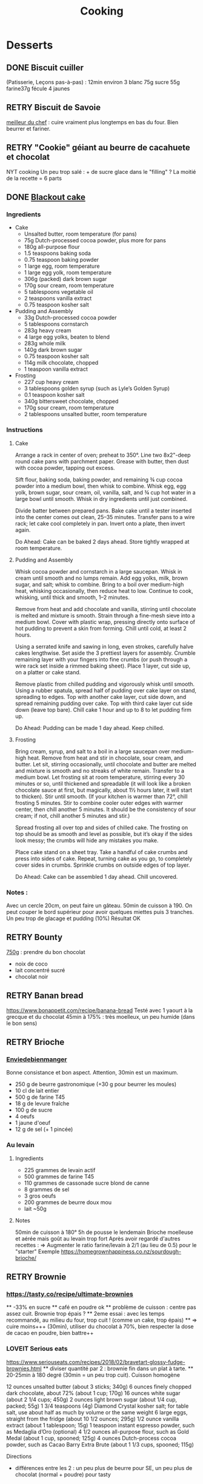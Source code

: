 #+title: Cooking
#+options: toc:2
#+TODO: TODO(t) RETRY(r) | DONE(d) AVOID(a) MEH(m) LOVEIT(l) OK(o)
#+TAGS: meat(m) red(r) white(w) legumes(l) fish(f)
#+TAGS: vegetables(v)
#+TAGS: carbs(c)

* TODO reformatter :noexport:
** desserts
** DONE plat principal
** pain
* Desserts
** DONE Biscuit cuiller

(Patisserie, Leçons pas-à-pas) : 12min environ
3 blanc
75g sucre
55g farine37g fécule
4 jaunes
** RETRY Biscuit de Savoie
[[https://www.meilleurduchef.com/cgi/mdc/l/fr/recette/biscuit-savoie.html)][meilleur du chef]] : cuire vraiment plus longtemps en bas du four. Bien beurrer et fariner.
** RETRY "Cookie" géiant au beurre de cacahuete et chocolat
NYT cooking
Un peu trop salé : + de sucre glace dans le "filling" ?
La moitié de la recette = 6 parts
** DONE [[https://www.bonappetit.com/recipe/blackout-cake][Blackout cake]]
*** Ingredients
- Cake
  - Unsalted butter, room temperature (for pans)
  - 75g Dutch-processed cocoa powder, plus more for pans
  - 180g all-purpose flour
  - 1.5 teaspoons baking soda
  - 0.75 teaspoon baking powder
  - 1 large egg, room temperature
  - 1 large egg yolk, room temperature
  - 306g (packed) dark brown sugar
  - 170g sour cream, room temperature
  - 5 tablespoons vegetable oil
  - 2 teaspoons vanilla extract
  - 0.75 teaspoon kosher salt
- Pudding and Assembly
  - 33g Dutch-processed cocoa powder
  - 5 tablespoons cornstarch
  - 283g heavy cream
  - 4 large egg yolks, beaten to blend
  - 283g whole milk
  - 140g dark brown sugar
  - 0.75 teaspoon kosher salt
  - 114g milk chocolate, chopped
  - 1 teaspoon vanilla extract
- Frosting
  - 227 cup heavy cream
  - 3 tablespoons golden syrup (such as Lyle’s Golden Syrup)
  - 0.1 teaspoon kosher salt
  - 340g bittersweet chocolate, chopped
  - 170g sour cream, room temperature
  - 2 tablespoons unsalted butter, room temperature
*** Instructions
**** Cake
    Arrange a rack in center of oven; preheat to 350°. Line two 8x2"-deep round cake pans with parchment paper. Grease with butter, then dust with cocoa powder, tapping out excess.

    Sift flour, baking soda, baking powder, and remaining ¾ cup cocoa powder into a medium bowl, then whisk to combine. Whisk egg, egg yolk, brown sugar, sour cream, oil, vanilla, salt, and ¾ cup hot water in a large bowl until smooth. Whisk in dry ingredients until just combined.

    Divide batter between prepared pans. Bake cake until a tester inserted into the center comes out clean, 25–35 minutes. Transfer pans to a wire rack; let cake cool completely in pan. Invert onto a plate, then invert again.

    Do Ahead: Cake can be baked 2 days ahead. Store tightly wrapped at room temperature.

**** Pudding and Assembly

    Whisk cocoa powder and cornstarch in a large saucepan. Whisk in cream until smooth and no lumps remain. Add egg yolks, milk, brown sugar, and salt; whisk to combine. Bring to a boil over medium-high heat, whisking occasionally, then reduce heat to low. Continue to cook, whisking, until thick and smooth, 1–2 minutes.

    Remove from heat and add chocolate and vanilla, stirring until chocolate is melted and mixture is smooth. Strain through a fine-mesh sieve into a medium bowl. Cover with plastic wrap, pressing directly onto surface of hot pudding to prevent a skin from forming. Chill until cold, at least 2 hours.

    Using a serrated knife and sawing in long, even strokes, carefully halve cakes lengthwise. Set aside the 3 prettiest layers for assembly. Crumble remaining layer with your fingers into fine crumbs (or push through a wire rack set inside a rimmed baking sheet). Place 1 layer, cut side up, on a platter or cake stand.

    Remove plastic from chilled pudding and vigorously whisk until smooth. Using a rubber spatula, spread half of pudding over cake layer on stand, spreading to edges. Top with another cake layer, cut side down, and spread remaining pudding over cake. Top with third cake layer cut side down (leave top bare). Chill cake 1 hour and up to 8 to let pudding firm up.

    Do Ahead: Pudding can be made 1 day ahead. Keep chilled.

**** Frosting

    Bring cream, syrup, and salt to a boil in a large saucepan over medium-high heat. Remove from heat and stir in chocolate, sour cream, and butter. Let sit, stirring occasionally, until chocolate and butter are melted and mixture is smooth and no streaks of white remain. Transfer to a medium bowl. Let frosting sit at room temperature, stirring every 30 minutes or so, until thickened and spreadable (it will look like a broken chocolate sauce at first, but magically, about 1½ hours later, it will start to thicken). Stir until smooth. (If your kitchen is warmer than 72°, chill frosting 5 minutes. Stir to combine cooler outer edges with warmer center, then chill another 5 minutes. It should be the consistency of sour cream; if not, chill another 5 minutes and stir.)

    Spread frosting all over top and sides of chilled cake. The frosting on top should be as smooth and level as possible, but it’s okay if the sides look messy; the crumbs will hide any mistakes you make.

    Place cake stand on a sheet tray. Take a handful of cake crumbs and press into sides of cake. Repeat, turning cake as you go, to completely cover sides in crumbs. Sprinkle crumbs on outside edges of top layer.

    Do Ahead: Cake can be assembled 1 day ahead. Chill uncovered.

*** Notes :
Avec un cercle 20cm, on peut faire un gâteau. 50min de cuisson à 190.
On peut couper le bord supérieur pour avoir quelques miettes puis 3 tranches.
Un peu trop de glacage et pudding (10%)
Résultat OK
** RETRY Bounty
[[http://www.750g.com/bounty-maison-r97803.htm)][750g]] : prendre du bon chocolat
  + noix de coco
  + lait concentré sucré
  + chocolat noir
** RETRY Banan bread
https://www.bonappetit.com/recipe/banana-bread
Testé avec 1 yaourt à la grecque et du chocolat
45min à 175% : très moelleux, un peu humide (dans le bon sens)
** RETRY Brioche
*** [[http://www.enviedebienmanger.fr/fiche-recette/recette-brioche-pur-beurre)][Enviedebienmanger]]
Bonne consistance et bon aspect. Attention, 30min est un maximum.
  + 250 g de beurre gastronomique (+30 g pour beurrer les moules)
  + 10 cl de lait entier
  + 500 g de farine T45
  + 18 g de levure fraîche
  + 100 g de sucre
  + 4 oeufs
  + 1 jaune d'oeuf
  + 12 g de sel (+ 1 pincée)
***  Au levain
:PROPERTIES:
:source-url: https://www.yumelise.fr/brioche-levain/
:servings: 2 brioches
:END:
**** Ingredients
- 225 grammes de levain actif
- 500 grammes de farine T45
- 110 grammes de cassonade sucre blond de canne
- 8 grammes de sel
- 3 gros oeufs
- 200 grammes de beurre doux mou
- lait ~50g
**** Notes
50min de cuisson à 180°
5h de pousse le lendemain
Brioche moelleuse et aérée mais goût au levain trop fort
Après avoir regardé d'autres recettes :
=> Augmenter le ratio farine/levain à 2/1 (au lieu de 0.5) pour le "starter"
Exemple
https://homegrownhappiness.co.nz/sourdough-brioche/
** RETRY Brownie
***  https://tasty.co/recipe/ultimate-brownies
    ** -33% en sucre
    ** café en poudre ok
    ** problème de cuisson : centre pas assez cuit. Brownie trop épais ?
    ** 2eme essai : avec les temps recommandé, au milieu du four, trop cuit ! (comme un cake, trop épais)
    ** => cuire moins+++ (30min), utiliser du chocolat à 70%, bien respecter la dose de cacao en poudre, bien battre++
*** LOVEIT Serious eats
https://www.seriouseats.com/recipes/2018/02/bravetart-glossy-fudge-brownies.html
    ** diviser quantité par 2 : brownie fin dans un plat à tarte.
    ** 20-25min à 180 degré (30min = un peu trop cuit). Cuisson homogène

    12 ounces unsalted butter (about 3 sticks; 340g)
    6 ounces finely chopped dark chocolate, about 72% (about 1 cup; 170g)
    16 ounces white sugar (about 2 1/4 cups; 450g)
    2 ounces light brown sugar (about 1/4 cup, packed; 55g)
    1 3/4 teaspoons (4g) Diamond Crystal kosher salt; for table salt, use about half as much by volume or the same weight
    6 large eggs, straight from the fridge (about 10 1/2 ounces; 295g)
    1/2 ounce vanilla extract (about 1 tablespoon; 15g)
    1 teaspoon instant espresso powder, such as Medaglia d’Oro (optional)
    4 1/2 ounces all-purpose flour, such as Gold Medal (about 1 cup, spooned; 125g)
    4 ounces Dutch-process cocoa powder, such as Cacao Barry Extra Brute (about 1 1/3 cups, spooned; 115g)

Directions


  + différences entre les 2 : un peu plus de beurre pour SE, un peu plus de chocolat (normal + poudre) pour tasty

** RETRY Carrot cake
https://www.seriouseats.com/recipes/2017/10/carrot-cake-recipe.html
  + un peu trop trop humide
  + glacage non fait (version rapide = beurre + cream cheese + sucre glace)

** RETRY Cheesecake japonais
:PROPERTIES:
:source-url: https://cooking.nytimes.com/recipes/1020666-japanese-cheesecake?action=click&module=Global%20Search%20Recipe%20Card&pgType=search&rank=52
:servings:
:prep-time:
:cook-time:
:ready-in: 1 1/2 hours, plus cooling and chilling
:END:
*** Ingredients

- 3 tablespoons/45 grams unsalted butter, at room temperature, plus more for greasing
- 5 large eggs, at room temperature
- 1 cup/225 grams cream cheese
- ½ cup/120 grams crème fraîche
- 1 teaspoon grated lemon zest
- 1 teaspoon vanilla extract
- ¼ teaspoon kosher salt
- ½ cup/100 grams plus 1 tablespoon superfine sugar
- ½ cup/65 grams cake flour
- 1 tablespoon confectioners’ sugar, for garnish
*** Directions

1. Place rack in the center of the oven and heat to 400 degrees. Line bottom of an 8-by-3-inch round cake pan with parchment paper and butter only the bottom of the pan (so the cheesecake can rise). You can also use a springform pan; just wrap the bottom and sides with a double layer of foil, so the seams are covered.
2. Separate eggs. Place whites in the bowl of an electric mixer fitted with the whisk attachment; place yolks in a small bowl.
3. Place cream cheese in a large metal bowl or double boiler insert and place over a pot filled with 1 inch of simmering water. Stir until cream cheese is melted and smooth. Whisk in crème fraîche and 3 tablespoons butter until well combined and smooth. Remove from heat and whisk in lemon zest, vanilla and salt. Whisk in egg yolks and 3 tablespoons/40 grams superfine sugar. Sprinkle cake flour evenly over the top, then whisk it in.
4. Beat the egg whites on medium speed until you start to see the wires of the whisk leave a trail in the whites. Slowly add the remaining 6 tablespoons superfine sugar, a tablespoon at a time while beating. Continue to beat until whites are fluffy and hold a soft peak when beaters are lifted. Gently fold about one-quarter of the whites into the yolk mixture to lighten it. Then gently fold in remaining whites, taking care not to deflate batter. Pour into prepared pan.
5. Place cake pan in a roasting pan or other pan that is at least as deep as the cake pan; transfer to the oven. Fill the larger pan with enough hot tap water to come one-quarter of the way up the sides of the cake pan. (The cake is really light, so if you pour in too much water it may float.)
6. Bake until top of the cake is golden and doesn’t give when you press it gently in the middle, 35 to 40 minutes.
7. Turn off oven and crack the oven door so that it cools off. Leave cheesecake in the cooling-off oven for 2 hours so it cools slowly, which keeps the top from cracking.
8. Lift cheesecake pan out of water and place on a wire rack. Let cool for another 2 hours. Cheesecake will deflate slightly.
9. Run a knife around the edges of the cheesecake to loosen it from sides of pan. Remove sides of springform pan. If you used a regular cake pan, invert the cake onto a plate, lift off pan, peel off parchment, then invert it right side up on a serving plate.
10. Chill cake for at least 2 hours before serving. Cake can be stored, well wrapped, for up to 4 days in the refrigerator. Sift confectioners’ sugar over top of cake just before serving.

*** Notes
- Temps de cuisson : 25-30min à 200° = sommet doré et gâteau plutôt ferme. Au goût semble OK
- Diminué les temps de repos : 1h30 au four, 1h dehors et mangé directement
- Levée pendant la cuisson (30%) mais retombé par la suite au niveau initial (voire moins sur un côté !)
- Un peu d'eau a l'air d'être rentrée sous des coins du gâteau
Conclusion
  - Globablement bon mais attention à l'étanchéité ! => mieux mettre de papier alu
  - pas de beurre sur les côté du moule a priori (possibilité de mettre du papier sulfurisé : cf https://www.youtube.com/watch?v=adXmM-eqwz8)
  - bien mélanger la pâte (cf les 2vidéos)
  - idéalement, on veux un dôme et que le gâteau ne dégonfle pas en dessous de la taille initiale. La recette du NYT mentionne qu'un dégonflement est inévitable
  - Essayer d'autre méthode de cuisson pour avoir un gâteau qui "tient" mieux ? (plus longtemps et moins fort)
** RETRY Cheesecake
*** RETRY Deluxe
**** RETRY Ingredients


    1 cup flour (120 grams)
    ¼ teaspoon sugar
    1 teaspoon grated lemon zest
    ½ cup (1 stick) butter (113 grams), chilled and cubed
    1 egg yolk, lightly beaten
    ¼ teaspoon vanilla

For the filling

    5 8-ounce packages room temperature cream cheese
    ¼ teaspoon vanilla
    1 teaspoon grated lemon zest
    1 ¾ cups granulated sugar (347 grams)
    3 tablespoons all-purpose flour
    ¼ teaspoon salt
    5 eggs
    2 egg yolks
    ¼ cup heavy cream

**** Notes
Oubli de la crème, 1 oeufs en moins
cuisson : 10min à 250 puis 1h10 environ à 100°
Au total : peu sucré, très dense (malgré conseil de https://www.seriouseats.com/recipes/2019/07/epic-new-york-cheesecake-from-bravetart.html)
mais ce doit être l'objectif
Calorique+++

** RETRY Chocolate lavae cake
*** MEH Uncooked
https://cooking.nytimes.com/recipes/1019957-chocolate-lava-cake-for-two
13min au four : très coulant à l'intérieur mais un petit goûte de pâte non
cuite.
=> recette de John Favreau avec une ganache congelée à l'intérieur avant de cuire
*** LOVEIT Frozen ganache
https://www.bonappetit.com/recipe/bas-best-molten-chocolate-cake
Meilleur que la version uncooked. 2/3 des quantités = sert environ 2 gros ramequins
** RETRY Cinnamon rolls
[[https://www.bingingwithbabish.com/recipes/cinnamonrolls?rq=cinnamon][de Babish]]
  + Le glacage est trop lourd (et seulement testé avec fromage frais + sucre) en soi !
  + Soit réessayer la recette de babish (en petite quantités), soit simplement nature.
** RETRY Clafoutis aux pommes
[[http://www.ptitecuisinedepauline.com/article-clafoutis-aux-pommes-122364862.html)][ptitecuisinedepauline]]
  + Avec un peu plus de farine, on a un clafoutis bien compact.

** RETRY Cookies
*** RETRY https://www.seriouseats.com/recipes/2013/12/the-food-lab-best-chocolate-chip-cookie-recipe.html
30 cookies
11min à 180°
Bonne recette
** RETRY Cornbread (salé)
[[https://www.seriouseats.com/recipes/2015/11/southern-unsweetened-cornbread-recipe.html][Seriouseats]]
  Bien moelleux mais très mietteux. Probablement pas assez mélangé
** RETRY Crepes
*** Marmiton
https://www.marmiton.org/recettes/recette_pate-a-crepes-simple_27121.aspx
2.5 oeufs
250 g de farine
500g l de lait demi-écrémé
1.5 cuillères à soupe d'huile
1 cuillère à café de rhum
=> décent
*** LOVEIT Raymond Oliver
**** Ingredients
***** Recette initiale :  [[https://www.youtube.com/watch?v=FUO2zmDnSe8][source]]
- 200g farine
- 4 oeufs (suffisament pour absorper la farine)
- 250mL de lait
- 50g beurre
- bière en quantité suffisante pour "napper" (400mL ??)
- 1 CS huile
- 4 CS de sucre
- 2 pincées de sel
- rhum (2/3) + anis (1/3) pour un total de 125mL
  soit 80mL de rhumé et 40mL d'anis
***** Ma version
11 crepes moyennement fines :
- 1 pincées de sel
- 10cl lait
- 3 oeufs
- 3 CS sucre
- vanille
- 30g beurre
- 130g farine
- bière 15cl : attention on peut monter à 250mL max mais elles sont immangeables à 300mL...
- rhum 50g
Utiliser une spatule pour les retourner. Bien les cuire pour faire évaporer l'alcool
**** Instructions
- Faire bouiller le lait avec sel + sucre + vanillet
- Ajouter le beurre pour le faire fondre hors feu
- Mélanger farine + oeufs (rajouter oeufs si besoin)
- Ajouter mélange lait-beurre et mélanger
- Ajouter les liqueurs
- Ajouter bière jusqu'à "napper" la louche (texture très liquide, presque de l'eau)
- Ne pas beurre la poêle et ne pas faire sauter les crèpes (retourner à la main)

*** MEH Au levain (Epicurious) :sourdough:
https://www.epicurious.com/recipes/food/views/sourdough-crepes
- 6 Tbsp. (100 g) sourdough starter
- 2 cups (250 g) all-purpose flour, divided
- 2 large eggs
- ¾ cup plus 1 Tbsp. (or more) milk
- 3 Tbsp. granulated sugar
- ½ tsp. baking soda
- ½ tsp. kosher salt
- 3 Tbsp. unsalted butter, melted, plus more room temperature
- Grapeseed or vegetable oil (for pan)
- Jam, crème fraîche, demerara sugar, and/or lox, (for serving; optional)
**** Notes
- On ne sent pas le goût du levain
- Crêpes classiques, sans plus
- Pâte trop épaisse
** RETRY Croissants
(PPAP). Pas encore ça... Remarques après plusieurs essais :
  + 45min à 190° = trop !!  pas assez cuits++ à l'intérieur mais un peu trop à
    l'extérieur. 180° était trop, essayer 160° ? Changer la position dans le
    four ?
  + Bien laisser pousser avant d'enfourner (45min n'est pas assez !)
  + Beurre qui s'échappe = pâte trop malmenée ?
  + essayer cette recette : https://www.weekendbakery.com/posts/classic-french-croissant-recipe/
** RETRY Forêt noire
Recette de PPAP avec des framboises surgelées à la place des cerises
*** Notes
Résultat final bon. Mais
- ne pas pocher les framboises, elles sont trop fragiles
- avec disque de diamètre 20cm, seulement 2 niveaux de génoise
- crème chantilly vanille tout juste pour la déco
- le chocolat fondu "serre" effectivement la chantilly (montée à 80% environ). Fondu au micro-ondes
- Le lendemaine, encore ok
- test de congélation
** RETRY Framboisier :
*** Recette de PPAP :
- Bon mais pas assez de crème => 500g de crème liquide = tout juste assez de crème
- Problème principal = comment intégrer la gélatine ?
  => ne pas mettre la crème au frigo, attendre qu'elle refroidisse un peu et intégrer directement à la chantilly.
  Celle-ci va "dégonfler" un peu, mais après un passage au frigo, elle sera ferme
- Framboise surgelées : trop humide, il vaut mieux utiliser des fraîches pour la présentation
** RETRY Galette des rois
*** DONE [[https://www.youtube.com/watch?v=ETkk7QXbtlw][de Conticini]]
**** Ingrédients (pour 1 galette 8 personnes peu gourmandes) :
***** Pâte feuilletée inversée (PPAP)
Beurre manié =
+ 200g beurre froid
+ 80g farine
Détrempe =
+ 185g farine5g sel
+ 65g beurre fondu
+ 70g eau

***** Crème pâtissière PPAP:
+ vanille (inutile ?)
+ rhum (pendant la cuisson)
+ 12cl lait
+ 1 jaune
+ 30g sucre
+ 50g beurre
+ 12g farine

***** Crème d'amandes
• 55 gr de beurre
• 95 gr de poudre d’amandes
• 65 gr de sucre glace
• 60 gr d’œufs
• 14 gr de rhum brun
• 150 gr de crème pâtissière

Quantité OK pour une galette (6-8 personnes)
**** Recette
+ Après le montage, retourner, dorer à l'oeuf et laisser au frigo 1h minimum.
+ Re-dorer, faire le motif et laisser au frais
+ Cuisson : 1h-1h15 à 170% + 10min à 250° avec du sucre glace
**** Notes
+ bonne recette
+ Feuilletage monte bien
+ Pâte feuilletée inversée ? J'aime bien mais plus gras
+ Attention à mettre suffisament d'eau dans la pâte feuilletée : trop dure
  sinon (et se déchire)
+ Bien souder pour éviter que la frangipane ne sorte...
** RETRY Gâteau au chocolat
  [[https://tasty.co/recipe/the-ultimate-chocolate-cake][recette de Tasty]]
*** Notes
    attention, bien cuire le gâteau et *bien* attendre qu'il soit froid
   (sinon tombe en morceaux) !!
   Pas de bière mais la moitié en eau chaude. Bien dilueer le café en poudre avant.
   Pour le glacage, quantité de sucre divisée par 2, ok. Pas assez de glacage ?
** RETRY Gaufres
Pour le gaufrier : faire cuire 5 bonnes minutes !
- pas de souci de cuisson avec [[https://www.hervecuisine.com/recette/gaufres-croustillantes-ultra-legeresH/][Hervé cuisine]]
Temps de repos qui fait la différence ? (Souvent pas assez cuite dans les essais précédents
- NYT cooking : pâte un peu épaisse, pas très légère. Mettre des blancs en neige plutôt ?
https://cooking.nytimes.com/recipes/1017409-waffles
** RETRY Glace
*** RETRY [[https://basicswithbabish.co/basicsepisodes/icecream][Recette de Babish]]
Avec +50% des quantités dans notre congélateur : pas de solidification en 30min...
Plutôt compter 1 à 2h !
Inutile de mélanger si c'est liquide...
Pour un premier essai, correct mais ne vaut pas le coup de s'embêter autant ?
** RETRY Guimauve
[[http://www.jujube-en-cuisine.fr/marshmallow-ou-guimauve-maison/)][jujube-en-cuisine]]: trop sucré mais bonne texture
** TODO Ile flottante
https://cooking.nytimes.com/recipes/1017447-ile-flottante-with-fresh-cherries
Problèmes :
- sauce trop liquide après qq minutes de cuisson et malgré 2h au frais après.
  Goût un peu curieux avec la cardamone (diminuer dose ?)
- meringue aplatie après la cuisson à la vapeur => au four la prochaine fois

** TODO Lebkuchen
1er essai avec une recette de 750g il y a quelques années
2eme essai avec cette recette :
https://www.bbcgoodfood.com/recipes/1941/lebkuchen
mais plusieurs modifications :
Ajout : 1 oeufs, 25g sucre roux, orange confite, noisettes concassées
Globalement : plus de farine que mentionné
Glacage = 200g chocolat + huile de coco mais pas assez pour tous les gâteaux.
Important : couper cuisson quand les bords commencent à brûnir (10min à 180% max)
=> résultat : pas mal

3eme essai "free style"
200g farine blanche
50 farine complète
250g miel de chataîgnier
100g beurre
90g poudre d'amandes
levure
+ cannelle, girofle, sirop d'érable, farine de sarrasin
Glacage : 200g chocolat + beurre + lait (un peu "granuleux" visuellement)

9mm d'épaisseur : limite trop cuit à 15min à 170° !
Miel de chataîgner trop fort, un peu atténué avec une glacage chocolat.

** RETRY Macarons
Pour 30 macarons
Coque =
- 125g poudre d'amandes
- 125g sucre glace
- 1.5 blanc
Meringue
- 125g sucre semoule
- 35g eau
- 1.5 blanc
Temps de cuisson ~18min à 155° (après préchauffage à 175°)
Ganache
- 80g lait
- 20g crème
- 150g chocolat 64%
- 30g beurre

*** Notes
- Le plus important = Macaronage => mélanger jusqu'à pouvoir faire des "8"
- Recette de LPAP = valeur sûre. Faisable avec 2 plaques mais celle du bas
  (plaque pâtisserie) est moins jolie (parfois correct...), en mode chaleur tournante
- Pour la meringue italienne, on peut verser doucement 30s puis tout d'un coup
  en mélangeant à fond (cf recette de Raymon Oliver pour sa mousse de fruits)
-  Recette de Felden avec du cacao en poudre : pâte d'amande trop épaisse mais
  résultant décevant malgré tout (plus un cookie) => des doutes à réessayer...
- Essayer avec meringue française
- Pas de sucre roux !
** RETRY Madeleine
*** DONE Recette de Felder: au chocolat
Sans cacao : attention à la cuisson : pour des 2/3 de cuillère à soupe, trop cuites en 7min à 215°...
Bien remplir les moules (1 grosse cuillère à soupe) et 10-12min de cuisson à 210
Un peu sèche/farineuse => Comparer à LPAP
*** TODO LPAP
Refaire, mais recette de référence normalement
** RETRY Mille-feuille [[https://www.facebook.com/PhConticini/photos/a.108115932681384.17237.101025623390415/713491585477146/?type=3) : bien mettre un poids sur la pâte feuilletée pendant la cuisson. Trop de gélatine (crème un peu trop gélatineuse][
de Conticini]]
** RETRY Millionaire short-bread / Twix familial
*** DONE NYT cooking
:PROPERTIES:
:source-url: https://cooking.nytimes.com/recipes/1019333-millionaires-shortbread
:servings:
:prep-time:
:cook-time:
:ready-in: 1 3/4 hours
:END:
*** Notes
- un thermomètre est indispensable pour éviter un caramel trop dur : 113-114° pour le caramel (qui sera très blond). Ne pas tester à la main car durcira au frais
- bien compresser le shortbread après cuisson pour un découpage plus facile
- J'ai utilisé 250g de chocolat, un peu juste sinon
  - Au final : le sel est important mais on peut probablement améliorer le caramel. Peut-être rajouter de la crème comme dans : https://www.americastestkitchen.com/recipes/9253-millionaires-shortbread?sqn=xUk/fUHLoH1k5PWMNL2cl3BWPhZBg7lCisvU6ONibV8%3D%0A ?
*** Ingredients
*** Directions



** RETRY Moka
Felder plutôt que PPAP :
   + le biscuit est plus simple chez Felder et plus aéré
   + doubler la dose de crème... => au final, un gâteau avec une légère couche de crème donc pas trop lourd
   + beaucoup trop de sirop dans la recette, diviser au moins par 3
   + le plus difficile (dans les 2 recettes ) : bien gérer le beurre
      * le prendre bien pommade
      * quand on le mélange aux oeufs encore chaud, refroidir les oeufs avant ... et y aller par petite quantités avec le beurre (NB: possible de recongeler si c'est trop liquide mais éviter...)

** RETRY Mousse au chocolat (Philippe Conticini)
*** Ingrédients
   + 37 g de sucre roux
   + 250 g de blancs d’oeuf
   + 70 g de lait demi-écrémé
   + 150 g de crème liquide
   + 180 g de chocolat noir (68%)
   + 60 g de chocolat au lait
*** Notes
Éviter une ganache trop liquide. Ne pas lésiner sur les blancs. Pour 5 parts :
** RETRY Mousse au chocolat (Heston Blumenathal)
*** Notes
Échec avec 200g chocolat et ~250g d'eau
Réessayer avec moins d'eau
Attention : se liquéfie si on mixe trop...
Faisable à la main : https://www.youtube.com/watch?v=F6oMIo3GTQ8

** MEH Mousse au chocolat vegan (Tasty)
:PROPERTIES:
:source-url: https://tasty.co/recipe/vegan-chocolate-mousse
:servings: 3 servings
:prep-time: Unknown
:cook-time: Unknown
:ready-in: Unknown
:END:
*** Ingredients

- 1 can chickpea water, aquafaba
- ½ cup dark chocolate, vegan
- 2 tablespoons sugar
- 1 teaspoon vanilla extract
*** Directions

1. In a medium-sized bowl, beat aquafaba until stiff peaks form.
2. Gently fold in melted chocolate, sugar, and vanilla, being careful not to overmix.
3. Distribute mousse into 3 cups and chill for at least 3 hours, ideally overnight.
4. Garnish with fresh strawberries or fruit of choice.
5. Enjoy!
*** Notes
Pendant la préparation : goût encore fort, légere nausée.
3h plus tard : ok
Monte en neige comme des blancs normaux.
Pour améliorer le goût :
- Tester avec du jus maison ?
- Meringue italienne ?
- Plus de vanille ?
** RETRY Mousse de fruit
Recette meilleur du chef
** RETRY Napolitain
*** Ingrédients
Pour un gâteau de 16cm x 6.5cm x 8cm (longueur x largeur x hauteur)
- Beurre 200g
- Farine
- Levure 1 sachet
- 4 oeufs
- 200g de sucre environ
Ganache (diminuer les doses car il reste 1/4)
- 150g chocolat
- 100g crème 30%
*** Instructions
- Bien mélanger jaunes d'oeuf avec le sucre puis ajouter le beurre fondu
- Ajouter la farine et levure en poudre
- Séparer 2/3 et 1/3. Vanille dans le premier et poudre de cacao dans le second
- Meringue française avec 50g de sucre puis mélanger au reste
- 15min de cuisson à 180%
- Montage


** RETRY Pain au lait
[[https://www.youtube.com/watch?v=wAKaJRl3Ieg)][750g]] : bon mais levée sur la nuit semble préférable
** RETRY Pancake
*** America test kitchen recipe. Pas mal et pas prise de tête
*** Levain :sourdough:
https://www.kingarthurflour.com/recipes/classic-sourdough-waffles-or-pancakes-recipe
Avec "restes" de levain. Pancake moelleux mais bien cuire l'intérieur (mettre à feu doux++)...
Quantité pour 12 pancakes

** RETRY Paris-Brest
*** PPAP
crème au beurre toujours un peu trop liquide. Vient du
  praliné "maison" (loupé par ailleurs) ?
*** Felden
2.5 Paris-Brest "moyens" (1 personne) avec
- moitié de pâte à choux
- pralin industriel (pas de praliné)
- 2x trop de crème avec les quantités suivantes :
  - 200g de crème patissière
  - 300g de crème au beurre mais toute la meringue (prévue pour 1kg)  !
=> bon résultat, crème assez aérée. Important : la mettre au frais avant le montage pour la solidifier
** RETRY Pâte à chou
(Patisserie, Leçons pas-à-pas) : 45-50min de cuisson
** RETRY Peanut Butter Pie
:PROPERTIES:
:source-url: https://cooking.nytimes.com/recipes/1018635-peanut-butter-pie
:servings: 8 to 10
:prep-time:
:cook-time:
:ready-in: 50 minutes, plus chilling
:END:
*** Ingredients
- 6 tablespoons/85 grams unsalted butter, melted, plus more for the pan
- ¾ cup/150 grams granulated sugar
- ¾ cup/75 grams unsweetened cocoa powder (not Dutch-processed)
- ½ cup/60 grams all-purpose flour
- ½ teaspoon kosher salt
- 1 ¼ cups/300 milliliters heavy cream
- 1 ½ cup/405 grams smooth, sweetened peanut butter, like Jif or Skippy
- 1 8-ounce/226 grams block full-fat cream cheese, at room temperature
- ⅔ cup/133 grams light brown sugar
- 1 teaspoon pure vanilla extract
- ½ teaspoon kosher salt
- 2 ounces/57 grams semisweet chocolate, chopped (optional)
- 1 tablespoon/14 grams unsalted butter (optional)
*** Directions

1. Make the crust: Heat the oven to 350 degrees. Have a nonstick standard 9-inch
   pie plate ready, or generously butter a 9-inch standard pie plate. In a
   medium bowl, whisk together the sugar, cocoa powder, flour and salt. Add
   butter, stirring and mashing with a fork, until the crumbs are evenly
   moistened.
2. Transfer the crumbs to the prepared pan and press them evenly into the bottom
   and sides until crust is about 1/4-inch thick. Bake crust until it looks dry
   and set, 10 to 12 minutes. Transfer the pan to a rack to cool completely,
   about 30 minutes.
3. Make the filling: In a large bowl, whip the cream to stiff peaks using an
   electric mixer at medium-high speed. Set aside. In another large bowl, beat
   the peanut butter, cream cheese, brown sugar, vanilla and salt on medium
   speed until fluffy, about 2 minutes. Use a large rubber spatula to gently
   fold the whipped cream into the peanut butter mixture. Transfer the mixture
   to the prepared pan and smooth the top. Chill uncovered for at least 4 to 6
   hours, until filling is set.
4. Make the topping, if using: In a microwave-safe bowl, melt the chocolate and
   the butter together in short bursts, stirring often. Transfer the chocolate
   mixture to a small plastic bag, and cut a 1/8-inch hole in one corner.
   Drizzle the chocolate over the top to make a decorative pattern. (You may
   have some left over depending on your taste.) Serve immediately.
*** Modif
- Pas de crème fouettée donc remplacée par une meringue française avec 4 blancs
d'oeufs
=> résultat correct mais pas aussi "fluffy" que sur la photo
- Attention: la pâte à tarte ne durcira qu'à la sortie du four. 30min à 180% est
  vraiment un maximum...
** RETRY Soufflé (Bocuse)
Echec ! Souffé redescend au bout de 15min de cuisson et clairement pas assez cuit après 20min à 210°.
Après 35min, extérieur trop cuit et intérieur limite sous-cuit (mangeable mais sans plus)...
2/3 des quantité = 4 ramequins

** RETRY Tarte au chocolat
[[https://www.youtube.com/watch?v=ZISKki8AcE0)][750g]] : pas mal mais plus avec une texture de mousse au chocolat
  + 1 pâte sablée
  + 300g de chocolat pâtissier
  + 500g de crème fraîche liquide
  + lait ? (donne plus une )
  + 2 oeufs
*** NYT
:PROPERTIES:
:source-url: https://cooking.nytimes.com/recipes/9360-chocolate-caramel-tart
:servings:
:prep-time:
:cook-time:
:ready-in: 1 hour 15 minutes
:END:
**** Ingredients
**** Directions
**** Notes
- Quantités pour 1 grande tarte + 2 tartelettes
- La pâte a un peu attaché au papier cuisson
- Au goût OK mais caramel trop liquide => ressayer en allant jusqu'au point ou
  ça sent légèrement le cramé
** RETRY Tarte au citron meringuée
*** RETRY Recette PPAP avec x2 pour la crème au citron.
**** Ingrédients
Pâtes sablée : quantité normale
- 150g beurre
- 92g sucre glace
- 3g sel
- 32g poudre d'amande
- 1 oeuf (50g)
- 250g farine
Crème citron :
- 75g jus de citron : environ x3 car trop sucré et je voulais rajouter de la meringue
- 55g sucre x2
- 55 beurre x2
- 1 CS farine x3 (trop liquide sinon)
- 1.5 jaune x2
- 1.5 oeuf x2
- ajout d'une feuille de gélatine pour solidifier car la crème semblait légère
Meringue italienne (en plus ed la recette)
- 3 blancs
- 150g de sucre (comme macarons mais en moins sucré)
- 50g Eau eviron
**** Méthode
Cuisson de la pâte à blanc : 1h à 160° dont 30min avec des poids. Couvrir les bords pour les 30min restants
Meringue 1min au four mais attention aux points de meringue qui brûlent vite...
**** Avis
x2 pour la crème est nécessaire sur une grande tarte. Pas besoin d'ajuster la quantité de pâtes mais cela fait une croûte bien épaisse
Diminuer peut-être un peu le citron (x2.5) ?
La crème se tenait pas trop mal. Meringue peu sucrée
Au total : bonne recette, tend vers une légère acidité. Pâte intéressante
Caloriquement 570kcal 1/8 de part.... donc gâteau lourd
Recette initiale pour 6 personnes donc soit faire plus petit avec les quantités initiales, soit inviter plus de gens
** RETRY Tarte aux pommes
*** DONE PPAP
Recette de la PPAP : 2e version : 30min de cuisson à 190 puis rajouter au moins 20min couvert de papier aluminium pour continuer à cuire sans brûler.
Quantités :
pâte sablée amande
- 150g beurre,
- 8g sel
- 90g sucre glace
- 30g poudre amandes
- 1 oeuf
- 250g farine
Compote de pommes
- 25g beurre
- un peu de sucre
- 4 pommes environ (enlever la peau)
Garniture :
- 4 pommes
- un peu de beurre et de sucre
* Plat principal
** RETRY Bolognaise (NYT) :meat:red:
:PROPERTIES:
:source-url: https://cooking.nytimes.com/recipes/1015181-marcella-hazans-bolognese-sauce
:servings: 2 heaping cups, for about 6 and 1 1/2 pounds pasta
:prep-time:
:cook-time:
:ready-in: At least 4 hours
:END:
*** Ingredients
- 1 tablespoon vegetable oil
- 3 tablespoons butter plus 1 tablespoon for tossing the pasta
- ½ cup chopped onion
- ⅔ cup chopped celery
- ⅔ cup chopped carrot
- ¾ pound ground beef chuck (or you can use 1 part pork to 2 parts beef)
- Salt
- Black pepper, ground fresh from the mill
- 1 cup whole milk
- Whole nutmeg
- 1 cup dry white wine
- 1 ½ cups canned imported Italian plum tomatoes, cut up, with their juice
- 1 ¼ to 1 ½ pounds pasta
- Freshly grated parmigiano-reggiano cheese at the table
*** Directions

1. Put the oil, butter and chopped onion in the pot and turn the heat on to
   medium. Cook and stir the onion until it has become translucent, then add the
   chopped celery and carrot. Cook for about 2 minutes, stirring vegetables to
   coat them well.
2. Add ground beef, a large pinch of salt and a few grindings of pepper. Crumble
   the meat with a fork, stir well and cook until the beef has lost its raw, red
   color.
3. Add milk and let it simmer gently, stirring frequently, until it has bubbled
   away completely. Add a tiny grating -- about 1/8 teaspoon -- of nutmeg, and
   stir.
4. Add the wine, let it simmer until it has evaporated, then add the tomatoes
   and stir thoroughly to coat all ingredients well. When the tomatoes begin to
   bubble, turn the heat down so that the sauce cooks at the laziest of simmers,
   with just an intermittent bubble breaking through to the surface. Cook,
   uncovered, for 3 hours or more, stirring from time to time. While the sauce
   is cooking, you are likely to find that it begins to dry out and the fat
   separates from the meat. To keep it from sticking, add 1/2 cup of water
   whenever necessary. At the end, however, no water at all must be left and the
   fat must separate from the sauce. Taste and correct for salt.
5. Toss with cooked drained pasta, adding the tablespoon of butter, and serve
   with freshly grated Parmesan on the side.

*** Notes
Pas mal (ajouté concentré de tomate + feuille basilic). Manque un peu de tomate à la fin ?
** DONE Bolognaise (Kenji Lopez-Alt) :meat:red:
*** Ingredients
- 4 anchovy fillets
- 1 tablespoon soy sauce
- 2 cups homemade or low-sodium canned chicken stock
- ¼ cup extra-virgin olive oil
- 4 medium cloves garlic minced or grated on a Microplane (about 4 teaspoons)
- 2 teaspoons dried oregano
- Large pinch of red pepper flakes (optional)
- One 28-ounce can whole tomatoes packed in juice, crushed by hand or with a potato masher into rough ½-chunks
- 4 ounces pancetta, cut into ½-inch chunks (see Note above)
- 1 large onion, finely chopped (about 1½ cups)
- 2 carrots, peeled and cut into ¼-inch dice (about 1 cup)
- 3 stalks celery, and cut into ¼-inch dice (about 1 cup)
- viande hachées (boeuf)
- ½ cup fresh sage leaves, finely chopped
- 1 bottle (750 ml) dry red or white wine
- 2 bay leaves
- ½ cup minced fresh basil
- ½ cup minced fresh parsley
- 1 tablespoon Asian fish sauce
- ground black pepper
*** Directions
Faire réduire les tomates + origan + piments 30min puis mixer
À part, faire revenir oignon, carottes, céléri
Enlever et faire cuire la viande (sans la brunir)
Ajouter anchois et vin blanc, cuire l'alcool 5-10min
Ajouter légumes et tomatoes, bouillon, herbes et un peu de sauce nuoc nam, porter à ébullition.
Faire cuire au four 150° 2h ou plus
Inutile de saler, poivrer à la sortie
*** Notes
Version simplifiée

** RETRY Cassoulet :legumes:
:PROPERTIES:
:source-url: Recette http://www.confrerieducassoulet.com/la-recette.html
:END:
*** Ingredients
- lard (gros morceaux)
- canard non confit (erreur)
- épaule de porc
- 2 saucisses de toulouse
*** Notes
Au final : 1h30 pour les haricots blancs (sans trempage) et 2h30 au four pour
commencer à avoir une croûte à 170°.
=> au final, le lard n'est pas tout à fait bien mélangé donc peut-être le faire
fondre avant / couper en tout petit morceaux ?
Sinon, pas mal mais bouillon un peu fade. Essayer https://foodwishes.blogspot.com/2016/03/cassoulet-worlds-most-complex-simple.html
** RETRY Choux de bruxelles frais rôtis :vegetables:
*** Notes
45min à 195° = fondant mais trop cuit à l'extérieur
Cuits entiers + huile + sel
** RETRY Coq au vin (NYT) :meat:white:
:PROPERTIES:
:source-url: https://cooking.nytimes.com/recipes/1018529-coq-au-vin
:servings: 4
:prep-time:
:cook-time:
:ready-in: 2 1/2 hours, plus marinating
:END:
*** Ingredients

- 3 pounds chicken legs and thighs
- 2 ½ teaspoons kosher salt, more as needed
- ½ teaspoon freshly ground black pepper, more to taste
- 3 cups hearty red wine, preferably from Burgundy
- 1 bay leaf
- 1 teaspoon chopped fresh thyme leaves
- 4 ounces lardons, pancetta or bacon, diced into 1/4-inch pieces (about 1 cup)
- 3 tablespoons extra-virgin olive oil, more as needed
- 1 large onion, diced
- 1 large carrot, peeled and diced
- 8 ounces white or brown mushrooms, halved if large, and sliced (about 4 cups)
- 2 garlic cloves, minced
- 1 teaspoon tomato paste
- 1 tablespoon all-purpose flour
- 2 tablespoons brandy
- 3 tablespoons unsalted butter
- 8 ounces peeled pearl onions (about 12 to 15 onions)
- Pinch sugar
- 2 slices white bread, cut into triangles, crusts removed
- ¼ cup chopped parsley, more for serving
*** Directions

1. Season chicken with 2 1/4 teaspoons salt and 1/2 teaspoon pepper. In a large
   bowl, combine chicken, wine, bay leaf and thyme. Cover and refrigerate for at
   least 2 hours or, even better, overnight.
2. In a large Dutch oven or a heavy-bottomed pot with a tightfitting lid, cook
   lardons over medium-low heat until fat has rendered, and lardons are golden
   and crisp, 10 to 15 minutes. Using a slotted spoon, transfer lardons to a
   paper-towel-lined plate, leaving rendered fat in pot.
3. Remove chicken from wine, reserving the marinade. Pat chicken pieces with
   paper towels until very dry. Heat lardon fat over medium heat until it’s just
   about to smoke. Working in batches if necessary, add chicken in a single
   layer and cook until well browned, 3 to 5 minutes per side. (Add oil if the
   pot looks a little dry.) Transfer chicken to a plate as it browns.
4. Add diced onion, carrot, half the mushrooms and the remaining 1/4 teaspoon
   salt to pot. Cook until vegetables are lightly browned, about 8 minutes,
   stirring up any brown bits from the pot, and adjusting heat if necessary to
   prevent burning.
5. Stir in garlic and tomato paste and cook for 1 minute, then stir in flour and
   cook for another minute. Remove from heat, push vegetables to one side of
   pot, pour brandy into empty side, and ignite with a match. (If you’re too
   nervous to ignite it, just cook brandy down for 1 minute.) Once the flame
   dies down, add reserved marinade, bring to a boil, and reduce halfway (to 1
   1/2 cups), about 12 minutes. Skim off any large pockets of foam that form on
   the surface.
6. Add chicken, any accumulated juices and half the cooked lardons to the pot.
   Cover and simmer over low heat for 1 hour, turning halfway through. Uncover
   pot and simmer for 15 minutes to thicken. Taste and add salt and pepper, if
   necessary.
7. Meanwhile, melt 1 tablespoon butter and 2 tablespoons oil in a nonstick or
   other large skillet over medium-high heat. Add pearl onions, a pinch of sugar
   and salt to taste. Cover, reduce heat to low and cook for 15 minutes, shaking
   skillet often to move onions around. Uncover, push onions to one side of
   skillet, add remaining mushrooms, and raise heat to medium-high. Continue to
   cook until browned, stirring mushrooms frequently, and gently tossing onions
   occasionally, 5 to 8 minutes. Remove onions and mushrooms from skillet, and
   wipe it out.
8. In same skillet, melt 2 tablespoons butter and 1 tablespoon oil over medium
   heat until bubbling. Add bread and toast on all sides until golden, about 2
   minutes per side. (Adjust heat if needed to prevent burning.) Remove from
   skillet and sprinkle with salt.
9. To serve, dip croutons in wine sauce, then coat in parsley. Add pearl onions,
   mushrooms and remaining half of the cooked lardons to the pot. Baste with
   wine sauce, sprinkle with parsley and serve with croutons on top.

*** Notes
Testé avec rhum : pas senti.
Sans le surplus de sauce, ni crouton. Bonne sauce mais riche.
** RETRY Poulet rôti (Kenji Alt-Lopez)
Echec à 230° + spatchcock : viande trop dure !
** RETRY Buttermilk Cornbread :carbs:
:PROPERTIES:
:source-url: https://www.bonappetit.com/recipe/buttermilk-cornbread
:servings: Makes one 13x9" pan
:prep-time: Unknown
:cook-time: Unknown
:ready-in: Unknown
:END:
*** Ingredients
- Nonstick vegetable oil spray
- 2 cups all-purpose flour
- 2 cups medium-grind cornmeal
- ¼ cup sugar
- 1 Tbsp. baking powder
- 2½ tsp. kosher salt
- ¾ tsp. freshly ground black pepper
- 4 large eggs
- 2 cups buttermilk
- ½ cup (1 stick) unsalted butter, melted, slightly cooled
*** Directions

1. Preheat oven to 400°. Lightly coat a 13x9" baking dish with nonstick spray. Whisk flour, cornmeal, sugar, baking powder, salt, and pepper in a large bowl. Whisk eggs, buttermilk, and butter in a medium bowl. Make a well in the dry ingredients and pour in egg mixture; stir into dry ingredients with a wooden spoon until combined. Scrape batter into prepared pan and smooth top.
2. Bake cornbread, rotating dish halfway through, until a tester inserted into the center comes out clean, 20–25 minutes. Let cornbread cool slightly in dish, then cut crosswise into 4 large pieces. Transfer to a wire rack with a large spatula and let cool completely.
3. Do Ahead: Cornbread can be baked 2 days ahead. Store tightly wrapped at room temperature.
*** Notes
Bien moelleux mais quantité approximative de farine et de lait (+50% ?). Trop de
levure (1 sachet) ?
** RETRY Couscous :carbs:
:PROPERTIES:
:source-url: : http://www.ptitecuisinedepauline.com/article-clafoutis-aux-pommes-122364862.html
:END:
*** Ingredients
Graine
- Huile (6 CS pour 1Kg) + humidifier. 30min de cuisson
- huile + eau puis  cuisson 20min
- Eau si besoin + cuisson 15min
viande
- curcuma 1CC
- gingembre poudre
- sel
- ras al nout++
- safran
- +/- tomates (concentré de tomate marche)
Légumes
Carottes, potiron, navets, courgettes
*** Instructions
  Cuisson : pour des cuisses de poulet et de l'épaule d'agneau en morceaux, 2H30 dont 1h45 à la pression donne une viande très fondante
** RETRY Crevettes Yucatan :fish:
:PROPERTIES:
:source-url: https://cooking.nytimes.com/recipes/1013144-yucatan-shrimp
:servings: 4
:prep-time:
:cook-time:
:ready-in: 20 minutes
:END:
*** Ingredients

- 4 tablespoons unsalted butter
- 1 large clove garlic, minced
- Juice of two large limes
- 1 tablespoon Indonesian sambal (preferably sambal oelek, by Huy Fong, though
  sriracha will work as well)
- Kosher salt
- freshly ground black pepper to taste
- 1 pound large, fresh, shell-on shrimp
- 1 teaspoon jalapeño, seeded and chopped (optional)
- 2 tablespoons chopped cilantro
*** Directions

1. In a small saucepan set over low heat, melt 1 tablespoon of butter. Add the
   garlic and cook, stirring for 2 minutes.
2. Add remaining 3 tablespoons butter to saucepan. When it melts, stir in the
   lime juice, chili sauce, salt and pepper. Turn off the heat and allow the
   sauce to rest.
3. Bring a large pot of well-salted water to a boil. Add the shrimp and cook for
   2 minutes or until they are just firm and pink. Do not overcook. Drain into a
   colander and shake over the sink to remove excess moisture.
4. In a large bowl, toss the shrimp and chili sauce. Add jalapeño, if desired,
   sprinkle with cilantro and toss again.
*** Notes
Pas mal, très rapide à faire. Je mets les crevettes dans la sauce directement
** RETRY Creamy White Beans With Herb Oil :legumes:
:PROPERTIES:
:source-url: https://cooking.nytimes.com/recipes/1019385-creamy-white-beans-with-herb-oil
:servings:
:prep-time:
:cook-time:
:ready-in: 15 minutes
:END:
*** Ingredients

- ½ cup roughly chopped chives
- ½ cup roughly chopped cilantro leaves and tender stems
- ½ cup tightly packed basil leaves
- ½ cup olive oil
- Squeeze of lemon
- Kosher salt, to taste
*** Directions

1. Make the oil: In a food processor, combine chives, cilantro and basil, and pulse until finely chopped. Add olive oil, and pulse again until mixture is silky and emulsified. Transfer to a small bowl, stir in lemon juice and salt to taste. Set aside.
2. Prepare the beans: In a 10-inch skillet, heat olive oil over medium-low heat. Add garlic and cook until translucent, about 1 minute. Add beans to the skillet and season with salt and pepper. Cook, stirring occasionally, until the flavors have melded, about 2 to 3 minutes. With the back of a spoon or spatula, smash about 1/3 to 1/2 cup of the beans and stir until they are incorporated into the rest of the bean mixture. A good portion of the remaining beans should maintain their structure.
3. Add stock or water and bring to a gentle simmer. Cook until sauce becomes creamy and is reduced by about about half, about 1 to 2 minutes more. Smash additional beans and add a few more tablespoons of water, if needed, to reach desired consistency and stir again to combined.
4. Transfer beans to a bowl and swirl with herb oil on top. Season with flaky salt, if desired.

*** Notes
  1 citron entier pour 1Kg haricots blancs : je trouve que le citron est trop
  agressif et ne va pas avec...
  Testé avec persil + menthe + basilic

** RETRY Falafels :legumes:
Traditionnels
3 échecs successifs...
Réssayer en
- mixant bien, bien la pâte
- mettre au frais pour éviter qu'ils ne se détachent dans la friture
OK avec ces 2 modifications !
** RETRY Kebab au poulet (NYT) :meat:white:
:PROPERTIES:
:source-url: https://cooking.nytimes.com/recipes/1020974-grilled-chicken-pita-with-yogurt-sauce-and-arugula
:servings:
:prep-time:
:cook-time:
:ready-in: 25 minutes
:END:
*** Ingredients
*** Directions

*** Notes
Cuisse de poulet = mauvaise idée. Très long à couper et la flemm d'enlever les tendons...
Et difficile à griller ?
Sauce : crème fraîche + menthe + persil + olive : pas convaincu par les olives.
À refaire proprement

** RETRY Lablabi / soupe de pois chiches (NYT) :legumes:
:PROPERTIES:
:source-url: https://cooking.nytimes.com/recipes/1020874-lablabi-tunisian-chickpea-soup
:servings: 6 to 8
:prep-time:
:cook-time:
:ready-in: About 2 1/2 hours, plus overnight soaking
:END:
*** Ingredients

- 1 ¾ cup cooked chickpeas, or 1 (15-ounce) can chickpeas, drained and rinsed
- 2 teaspoons extra-virgin olive oil
- ½ teaspoon kosher salt, plus more to taste
- 1 teaspoon za’atar, plus more to taste
- 1 ½ cups dried chickpeas, soaked overnight and drained
- ¼ cup plus 3 tablespoons extra-virgin olive oil, plus more for serving
- 2 bay leaves
- 1 ½ teaspoon kosher salt, plus more to taste
- ½ loaf hearty rustic bread (about 8 ounces)
- 1 cup chopped onion, from 1 medium onion
- 6 garlic cloves, minced or finely grated
- 1 tablespoon ground cumin, plus more for serving
- 1 tablespoon tomato paste
- 1 tablespoon harissa paste, plus more for serving
- 3 tablespoons fresh lemon juice
- 1 tablespoon finely grated lemon zest, for serving
- ½ cup chopped flat-leaf parsley, for serving

*** Directions

1. Prepare the crispy chickpeas: Transfer chickpeas to a rimmed baking sheet
   lined with a clean dish towel or paper towels. Cover with another towel (or
   paper towels) on top, rubbing gently to dry. Remove top towel and let air-dry
   for at least 30 minutes and preferably 1 hour.
2. As chickpeas dry, start preparing the soup: In a Dutch oven or heavy
   stockpot, combine soaked chickpeas, 5 cups water, 1 tablespoon olive oil, bay
   leaves and 1/2 teaspoon salt over high heat. Bring to a boil for 2 to 3
   minutes, then reduce heat to a simmer, cover and cook until chickpeas are
   tender, about 1 to 2 hours.
3. Heat oven to 400 degrees. While chickpeas are cooking, cut bread into thick
   slices, then tear slices into bite-size pieces. Place bread in one layer on
   large rimmed baking sheet and toast until crisp and light brown, about 10
   minutes. Let cool on pan and set aside.
4. Finish the crunchy chickpeas: Raise oven temperature to 425 degrees. Remove
   the towels from baking sheet with the chickpeas, and toss the chickpeas with
   2 teaspoons olive oil, 1/2 teaspoon salt and za’atar until well coated. Roast
   until golden and crispy, about 13 to 18 minutes, tossing halfway through.
   When chickpeas are still hot, sprinkle lightly more salt. Taste and add more
   salt or za’atar, or both, if you’d like.
5. When the chickpeas for the soup are tender, discard bay leaves. Using a
   slotted spoon, transfer 2 cups of chickpeas, 1/2 cup of chickpea cooking
   liquid and 1/4 cup olive oil to a blender or food processor, and purée until
   smooth. (Alternatively, you can use an immersion blender to blitz half the
   chickpeas into a rough purée. Add the olive oil before puréeing. The broth
   won’t be as silky as it would be puréed in a regular blender, but it will
   taste just as good.)
6. In a large skillet over medium-high, heat the remaining 2 tablespoons oil
   until shimmering. Add the onion and cook, stirring occasionally, until
   softened, about 5 minutes. Add garlic and cook until golden, about 2 minutes.
   Add the remaining 1 teaspoon salt, 1 tablespoon cumin and tomato paste and
   cook, stirring, until fragrant, 1 minute. Add a splash of the chickpea
   cooking liquid to the pan, and bring to a simmer to deglaze, scraping up the
   browned bits on the bottom of the pan. Turn off heat.
7. Add chickpea purée and onion mixture to soup, along with harissa and lemon
   juice, and stir well. Add a little water if soup seems too thick, and more
   salt, if needed.
8. To serve, divide toasted bread pieces among soup bowls, then ladle in soup.
   Garnish with lemon zest, parsley, olive oil, more cumin and some of the
   crispy chickpeas — you’ll have leftovers. Serve hot, with more harissa on the
   side.

*** Notes
- version sans harissa et oublié le citron
- J'ai utilisé le jus des pois chiches pour la cuisson => mauvaise idée
- À refaire correctement

** RETRY Boeuf Stroganoff :meat:red:
:PROPERTIES:
:source-url: https://cooking.nytimes.com/recipes/1020862-beef-stroganoffard&pgType=search&rank=1
:servings:
:prep-time:
:cook-time:
:ready-in: 1 hour
:END:
*** Ingredients
    Kosher salt and freshly ground black pepper
    1 ½ pounds sirloin roast, or beef tenderloin, if you’re feeling fancy
    2 tablespoons all-purpose flour
    1 ½ teaspoons hot paprika
    1 tablespoon neutral oil, such as canola or grapeseed
    4 tablespoons unsalted butter
    ½ pound button mushrooms, cleaned and cut into quarters
    2 small shallots, thinly sliced
    12 ounces wide egg noodles
    ¼ cup dry white wine
    1 cup heavy cream or crème fraîche
    1 ½ teaspoons Worcestershire sauce
    1 ½ teaspoons Dijon mustard
    Chopped fresh parsley, for garnish

*** Directions
Preparation

    Bring a large pot of salted water to a boil.
    Cut the beef against the grain into 1/2-inch slices, pound lightly, then cut those slices into 1-inch-wide strips.
    Add the flour, paprika, 1 1/2 teaspoons salt and 1 1/2 teaspoons pepper to a large shallow bowl and toss to combine. Dredge the strips of meat in the flour mixture, shake them to remove excess flour, then transfer them to a rimmed baking sheet.
    Place a large skillet over high heat and swirl in the oil. When the oil begins to shimmer, sauté the beef slices, in two batches, until they are well browned on both sides but rare inside, 3 to 4 minutes per batch. Transfer the seared meat to the baking sheet. Turn the heat down slightly.
    Add 1 tablespoon of the butter to the pan. When it has melted and started to foam, add the mushrooms, toss to coat them with the fat, and season with salt and pepper. Cook, stirring frequently, until the mushrooms have released their moisture and are a deep, dark brown, 12 to 15 minutes. About halfway into the process, add the sliced shallots and 1 tablespoon butter and stir to combine.
    While the mushrooms cook, add the noodles to the boiling water, and cook until just done, about 10 minutes. Drain the noodles, and toss with the remaining 2 tablespoons butter. Set aside.
    When the mushrooms and shallots are soft and caramelized, deglaze the pan with the wine, scraping at all the stuck-on bits on the pan’s surface. When the wine has reduced by about half, slowly stir in the cream, followed by the Worcestershire and mustard. Add the meat, along with any accumulated juices, and stir to combine. Cook, stirring occasionally, until the dish is hot and the beef is medium-rare, 2 to 3 minutes. Taste, and adjust the seasonings.
    Serve the noodles under or alongside the stroganoff; sprinkle stroganoff with parsley.

*** Notes
Pas mal

** DONE Haricots blancs à la tomate :legumes:
:PROPERTIES:
:source-url: https://www.thecookierookie.com/white-beans-recipe/
:END:
*** Notes
Bien cuire la sauce tomate 10min avant d'ajouter le reste
** Kluski na parze :meat:red:
:PROPERTIES:
:source-url: http://lespolonais.forumpro.fr/t133-les-kluski-na-parze  vb)][recette]]
:END:
*** Ingrédients :

500 g de farine
1 verre de lait
3 oeufs
3 cuillères à soupe de beurre fondu
30 gr de levure de boulangerie
1 pincée de sel

*** Préparation :

Délayez la levure dans un peu de lait tiède. Mélangez la avec un peu de farine.
Laissez reposer dans un endroit tiède.
Quand elle a grossi de moitié, ajoutez la farine, le sel, les oeufs et le beurre.
Pétrissez à la main. Remettez la pâte à lever dans un endroit tiède (couvrir d'un linge humide ) .
Formez avec la pâte des boules ressemblant à de beignets.
( un verre à moutarde peut servir d'emporte pièces pour découper la pate )
Laissez à nouveau lever la pâte et pour la cuisson, prenez deux marmites,
remplissez l' une à moitié d’eau, recouvrez-la d’un linge propre et
serrez le linge autour des bords avec de la ficelle, portez l' eau à ébullition.
Faites cuire les beignets à la vapeur sur le linge pendant 10 minutes en recouvrant d' une marmite de même diamètre.
(Plus simple utiliser un couscoussier si vous en avez un... ou un cuit-vapeur en adaptant la durée de la cuisson)

Les " kluski na parze "accompagnent un plat en sauce tel que des " Rolades " le tout servi avec du chou rouge .

** RETRY Lasagnes :carbs:meat:red:
:PROPERTIES:
:source-url: https://www.bonappetit.com/recipe/ba-best-lasagna
:servings: 8+ servings
:prep-time: Unknown
:cook-time: Unknown
:ready-in: Unknown
:END:
*** Ingredients

- 2 lb. ground pork
- 1 lb. ground beef chuck (20% fat)
- Kosher salt, freshly ground pepper
- 2 Tbsp. extra-virgin olive oil
- 2 oz. pancetta or slab bacon, chopped
- 1 medium onion, finely chopped
- 1 celery stalk, finely chopped
- 1 medium carrot, peeled, finely chopped
- 6 garlic cloves, sliced
- 2 Tbsp. tomato paste
- ¾ cup dry white wine
- 1 28-oz. can whole peeled tomatoes
- 1 cup low-sodium chicken broth
- 1 cup whole milk
- 7 Tbsp. unsalted butter
- ¼ cup plus 3 Tbsp. all-purpose flour
- 6 cups whole milk
- 4 oz. Parmesan, coarsely grated (about 1 cup)
- Pinch of cayenne pepper
- Pinch of ground nutmeg
- Kosher salt, freshly ground pepper
- 1¼ lb. dried lasagna noodles (we like De Cecco since they are wide and short)
- Kosher salt
- Extra-virgin olive oil (for greasing)
*** Directions

1. Preheat oven to 225°. Mix pork and beef with your hands in a large bowl; season generously with salt and pepper, then mix again. Form into about 18 large meatballs (they don’t need to be perfect—you’ll be mashing them later).
2. Heat oil in a large Dutch oven over medium-high. Working in 2 batches, cook meatballs, turning occasionally and reducing heat if bottom of pot looks in danger of scorching, until browned all over, about 6 minutes per batch. Transfer to a rimmed baking sheet as they’re done.
3. Reduce heat to medium. Add pancetta and cook, stirring often, until lightly browned and beginning to crisp, about 5 minutes. Add onion, celery, carrot, and garlic and cook, stirring occasionally, until softened, 6–8 minutes. Add tomato paste and cook, stirring constantly, until paste darkens, about 2 minutes. Add wine and cook, stirring occasionally, until nearly completely evaporated, 4–5 minutes. Add tomatoes, crushing with your hands, and increase heat to medium-high. Cook, stirring occasionally, until liquid is jammy and reduced by about half, 8–10 minutes. Add broth and milk and return meat to pot. Bring to a simmer. Cover pot, leaving lid slightly ajar, and transfer to oven. Bake sauce (no need to stir, but check after 1–2 hours to ensure liquid is at a low simmer, adjusting oven temperature as needed) until meatballs are falling-apart tender, 3–4 hours.
4. Using a potato masher, break meatballs apart and incorporate into liquid (you should have about 8 cups ragù); season with salt and pepper. Reduce over medium-low heat if needed to thicken.
5. Do Ahead: Sauce can be made 4 days ahead; let cool, then cover and chill, or freeze up to 3 months.
6. Melt butter in a large saucepan over medium heat. Whisk in flour and cook, whisking occasionally, until flour begins to smell a bit nutty, about 4 minutes. Quickly whisk in milk and increase heat to medium-high. Bring to a simmer and cook, whisking occasionally, until béchamel thickens, about 4 minutes. Reduce heat to medium-low and cook, whisking occasionally, until smooth and velvety, about 10 minutes. Remove from heat and whisk in Parmesan, cayenne, and nutmeg (you should have about 6 cups); season with salt and pepper. Transfer to a large bowl, cover with plastic wrap, and use within 1 hour or chill.
7. Do Ahead: Béchamel can be made 1 day ahead. Keep chilled. Rewarm just enough to loosen before using.
8. Preheat oven to 325°. Cook noodles in a large pot of boiling salted water, stirring occasionally and separating noodles so they don’t stick to each other, until just starting to soften but still snap in half rather than bend when folded; 3 minutes is the magic number. They will be so firm it will just seem all wrong, but this is what separates al dente lasagna layers from gummy ones. Transfer noodles to a large bowl of cold water to cool. Drain and lie flat in a single layer on a rimmed baking sheet, separated by parchment or wax paper.
9. Lightly oil a 13x9" glass or ceramic baking dish. Spread 1½ cups ragù in dish. Lay a single layer of noodles over ragù (you will need to cut some noodles in half in order to fill all gaps). Spoon 1¼ cups béchamel over noodles, spreading in an even layer with a small offset spatula. Top béchamel with 1½ cups ragù. Repeat, creating 5 layers of pasta (or 6, depending on how deep your pan is) and ending with remaining 1 cup béchamel. It should come right to the top edge of the dish, and the top layer of pasta will get super crunchy when baked.
10. Cover with a lightly oiled piece of foil and set on a rimmed baking sheet (just to catch drips). Bake lasagna until bubbling gently around the edges, about 1 hour. Remove from oven and increase oven temperature to 425°; carefully place rack in top of oven. Uncover and continue to bake until top is browned and crisp around the edges, 10–15 minutes.
11. Let sit 10 minutes before serving.
12. Do Ahead: Unbaked lasagna can be assembled 1 month ahead. Let cool, then cover with plastic and freeze. Let thaw overnight in fridge, then bake as directed.
*** Notes
 ok mais
+ bien saler béchamel et viande sinon un peu fade
+ cuisson avec 1h four et 1h à la cocotte => meilleur au four ?
+ NB : sauce = viande + un peu de liquide à côté. Je regrette de ne pas avoir
  une texture plus crémeuse
+ on ne sent pas le parmesan
+ la couche supérieure de pâte n'a pas cuite malgré le papier alu => supprimer ?
** RETRY Lasagnes aux épinards :vegetables:carbs:
https://cooking.nytimes.com/recipes/9616-spinach-lasagna?
:PROPERTIES:
:source-url: https://cooking.nytimes.com/recipes/9616-spinach-lasagna?
:servings:
:prep-time:
:cook-time:
:ready-in: 1 hour
:END:
*** Ingredients

- 12 to 16 dried or fresh lasagna noodles
- 3 to 4 cups good tomato sauce
- 2 tablespoons extra virgin olive oil
- 3 cups cooked spinach, squeezed dry and chopped (about 1 1/2 pounds fresh)
- 1 ½ cups ricotta
- 1 ½ cups coarsely grated mozzarella
- 2 cups grated Parmesan
- Salt and freshly ground black pepper
*** Directions

1. If you're using dried pasta, bring a large pot of salted water to a boil. If you're using fresh pasta sheets, cut them into long wide noodles approximately 3 inches by 13 inches, or a size that will fit into your lasagna dish. Cook the noodles (6 at a time for dried noodles) until they are tender but still underdone (they will finish cooking as the lasagna bakes); fresh pasta will take only a minute. Drain and then lay the noodles flat on a towel so they won't stick.
2. Heat the oven to 400 degrees. Grease a rectangular baking dish with the olive oil, add a large dollop of tomato sauce and spread it around. Put a layer of noodles (use four) in the dish, trimming any overhanging edges; top with a layer of tomato sauce, one-third of the spinach, and one-fourth of the ricotta (use your fingers to spread it evenly), the mozzarella and the Parmesan. Season with salt and pepper if desired.
3. Repeat the layers twice, and top with the remaining noodles, tomato sauce, ricotta, mozzarella and Parmesan; the top should be covered with cheese; add more ricotta and Parmesan as needed. (The lasagna may be made ahead to this point, wrapped tightly and refrigerated for up to a day or frozen. Bring to room temperature before proceeding.)
4. Bake until the lasagna is bubbling and the cheese is melted and lightly browned on top, about 30 minutes. Remove from the oven and let rest a few minutes before serving, or cool completely, cover well, and refrigerate for up to 3 days, or freeze.
*** Notes
1er test :
1kg épinard congelés, cuits et essorés
400g de lasagnes
250g mozarella
250g ricotta
1.5 boite de sauce tomate
Sel, poivre, huile d'olive

Au final, plus de ricotta, épinards trop cuits => un peu gâché...
Les bords sont trop durs
Conclusion:
- La prochaine fois, ne pas laisser une couche de pâte "à nu" (j'ai fini par metre de la sauce tomate + papier alu).
- Essayer
   - soit avec des épinards frais (mais il en faut beaucoup), soit juste décongeler les épinards et essorer.
   - soit laisser moins longtemps au four ++++

** Pulled pork :meat:red:
:PROPERTIES:
:source-url: https://cooking.nytimes.com/recipes/1020497-slow-cooker-bbq-pulled-pork
:servings: 6 to 8
:prep-time:
:cook-time:
:ready-in: 8 to 10 hours, plus refrigeration
:END:
*** Ingredients

- 1 tablespoon garlic powder
- 1 tablespoon onion powder
- 2 teaspoons hot or sweet smoked paprika
- 2 teaspoons salt, plus more to taste
- 1 teaspoon black pepper, plus more to taste
- 3 to 4 pound boneless pork shoulder or pork butt, trimmed of most of its
  excess fat
- 2 tablespoons vegetable oil, plus additional for greasing
- 1 yellow onion, chopped (optional)
- 1 (12-ounce) can dark soda, like Dr Pepper, root beer, cola or birch beer
- ½ to 1 ½ cups homemade or store-bought barbecue sauce
- Hot sauce (optional)
*** Directions

1. In a small bowl, combine the garlic and onion powders, smoked paprika, salt
   and black pepper. Rub the spice mixture all over the pork. If you have time,
   cover with plastic wrap and refrigerate for 2 hours or up to overnight. If
   you don’t, no worries; proceed to Step 2.
2. Lightly grease the crock of a slow cooker. Heat 2 tablespoons vegetable oil
   in a large skillet over medium-high. Sear the pork until golden brown on all
   sides, about 2 minutes each side. Add onion, if using, to the slow cooker.
   Add the pork on top of the onion. Pour soda over the pork and set the slow
   cooker to low for 6 to 8 hours, until the meat has collapsed and shreds
   easily.
3. Drain most of the liquid from the slow cooker and shred the meat directly in
   the pot. Add about 1/2 cup of the barbecue sauce and stir to combine. (At
   this point, if you like crisp bits in your pulled pork, you can spread the
   shredded pork on a sheet pan and place under a broiler for a couple minutes
   then return to the slow cooker.) Taste and add more barbecue sauce, hot
   sauce, salt or pepper, if desired. Serve with soft rolls and extra sauce on
   the side.

*** Notes
6 heures à 160% avec "searing". Écrasé à la fourchette au bout de 3h pour
permettre d'absorber le gras.
Bien en burger avec sauce BBQ
** RETRY Rouelle de porc :meat:red:
:PROPERTIES:
:source-url: http://www.auxdelicesdemanue.com/-02
:END:
*** Instructions
Au four 160° 5h
On ressaie : 130° pendant 8h => moins fondant que 5h à 150° apparement
Source: 135 à 150° possible (attention, il faut une température minimale pour le porc )
*** Notes
Autre version : Oignon rouge, ail chemisé, curry, porc à braiser. Le tout cuit pendant 2h au moins avec couvercle
** RETRY Poulet cocotte (Bocuse) :meat:white:
*** Instructions
Cuisson : 15min au gaz et 45min au four (pas assez cuit sinon)
*** Notes
Pdt : bonnes
Poulet : un peu sec
** RETRY Cuisses de poulet avec glacage soja-miel-gingembre :meat:white:
:PROPERTIES:
:source-url: https://cooking.nytimes.com/recipes/1019804-honey-and-soy-glazed-chicken-thighs
:servings: 4
:prep-time:
:cook-time:
:ready-in: 45 minutes
:END:

*** Notes
Cuisson à 1950 45min avec poulets non décongelés : ok, manque un peu de
crispiness
À ressayer avec du gingembre

*** Ingredients
- 2 tablespoons canola oil
- 1 tablespoon minced garlic
- 1 tablespoon minced ginger
- 6 tablespoons low-sodium soy sauce (see tip)
- 5 tablespoons mild honey, such as clover, acacia or orange blossom
- 3 tablespoons unsalted butter
- Kosher salt and black pepper
- 8 bone-in, skin-on chicken thighs (about 3 pounds)
- Lemon wedges, for serving
*** Directions

1. Heat the oven to 425 degrees. Heat 1 tablespoon oil in a small saucepan over
   low heat. Add the garlic and ginger and cook, stirring occasionally, until
   softened, 3 minutes. Add the soy sauce and honey and simmer, stirring
   occasionally, until reduced and slightly thickened, about 10 minutes. Turn
   off the heat then whisk in the butter. Season with salt and pepper.
2. On an aluminum foil-lined rimmed baking sheet, season the chicken all over
   with salt and pepper. Add half the glaze and the remaining 1 tablespoon oil
   and toss the chicken to coat. Arrange in an even layer, skin side up, and
   roast until browned, 15 minutes. Brush the chicken all over with 2
   tablespoons of the remaining glaze. Roast until golden and cooked through,
   about 10 minutes.
3. Drizzle the chicken with the remaining glaze and serve with lemon wedges.

** RETRY Quiche :carbs:
Bien cuire le fond de tarte avant (15-20min). Les bords doivent être parfaitement cuits !
** RETRY Soupe maïs-lait de coco (Des soupes qui nous font du bien) :vegetables:
Même en diminuant le ratio lait de coco/maïs à 40/60 au lieu de 60/40, encore
très riche. Essayer 70/30
** OK Soupe haricots verts-asperges :vegetables:
Filtrer pour les fibres !
** RETRY Tortilla :carbs:
:PROPERTIES:
:source-url: https://www.allrecipes.com/recipe/157642/homemade-flour-tortillas/
:servings: 24
:prep-time: 15  m
:cook-time: 45  m
:ready-in: 1  h
:END:
*** Ingredients

- 4 cups all-purpose flour
- 1 teaspoon salt
- 2 teaspoons baking powder
- 2 tablespoons lard
- 1 1/2 cups water
*** Directions

1. Whisk the flour, salt, and baking powder together in a mixing bowl. Mix in
   the lard with your fingers until the flour resembles cornmeal. Add the water
   and mix until the dough comes together; place on a lightly floured surface
   and knead a few minutes until smooth and elastic. Divide the dough into 24
   equal pieces and roll each piece into a ball.
2. Preheat a large skillet over medium-high heat. Use a well-floured rolling pin
   to roll a dough ball into a thin, round tortilla. Place into the hot skillet,
   and cook until bubbly and golden; flip and continue cooking until golden on
   the other side. Place the cooked tortilla in a tortilla warmer; continue
   rolling and cooking the remaining dough.
*** Notes
1er essai échec (recette de Chef John): trop dure, trop farineuse. Avec cette recette ok mais :
- pâte bien hydratée++
- important de chauffer fort la poêle mais de cuire à feu moyen. 30s par côté x2
  donc 2min au total
- étaler le plus fin possible
- si bulles = OK
- bulles !
*** Misc
- https://www.reddit.com/r/AskCulinary/comments/1euuvv/why_do_my_homemade_tortillas_get_brittlehard_so/)
- https://cooking.nytimes.com/recipes/1019621-sonoran-style-flour-tortillas
- https://www.seriouseats.com/recipes/2015/05/soft-chewy-flour-tortillas-recipe.html

** RETRY Vegan burger :legumes:carbs:
:PROPERTIES:
:source-url: https://www.bbcgoodfood.com/recipes/chickpea-coriander-burgers
:END:
*** Ingrédients
Pois chiches 500g + 1 oeuf + assaissonnement + 150g de farine de sarrasin
*** Notes
texture à la poêle OK. On peut probablement diminuer les doses de farine à 100g
Le plus important est d'avoir une pôle qui n'attache pas.
Avec du yaourt grec : moins sec mais une petite amertume
** RETRY Agneau Biryani :meat:red:
:PROPERTIES:
:source-url: https://cooking.nytimes.com/recipes/1020915-lamb-biryani
:servings: 8
:prep-time:
:cook-time:
:ready-in: 4 1/2 hours, plus overnight marinating
:END:
*** Ingredients

- 4 green finger chiles (or serrano chiles), stems removed
- 8 garlic cloves, peeled
- 1 (4-inch) piece fresh ginger, peeled
- 2 medium yellow onions, peeled and quartered
- 2 Roma tomatoes, quartered
- 1 cup full-fat yogurt
- 1 cup fresh mint leaves
- 1 cup fresh cilantro leaves
- 1 tablespoon ground coriander
- 1 tablespoon ground cumin
- 1 teaspoon Kashmiri chile powder, plus more as needed
- ½ teaspoon ground turmeric
- 2 teaspoons kosher salt, plus more as needed
- 2 ½ to 3 pounds lamb chops (or boneless or bone-in lamb shoulder pieces)
- 3 (1/2-inch) Indian cinnamon sticks, or 1 large cinnamon stick
- 12 whole black peppercorns
- 6 cloves
- 6 green cardamom pods
- 1 tablespoon garam masala
- 1 cup neutral oil, such as grapeseed or canola
- 2 yellow onions, thinly sliced
- ½ teaspoon kosher salt
- Kosher salt
- 3 cups basmati rice
- 6 tablespoons whole milk
- ½ teaspoon saffron threads
- 2 cups mixed fresh cilantro and mint leaves
- 6 tablespoons unsalted butter, sliced
*** Directions

1. Prepare the lamb marinade: Add the finger chiles, garlic and ginger to a food
   processor and process until finely chopped. Add the onions and tomatoes,
   process until smooth, and scrape into a bowl that will hold all the lamb and
   fit in your fridge. Add the yogurt, mint, cilantro, coriander, cumin, chile
   powder, turmeric and salt, and stir to combine. Add the lamb to the bowl and
   toss to coat in the marinade, then cover and refrigerate overnight.
2. Prepare the fried onions: In a Dutch oven or heavy pot, heat the oil over
   medium. Add the onions, season with salt, and sauté until browned, stirring
   occasionally, 25 to 30 minutes. Using a slotted spoon, transfer fried onions
   to a paper towel-lined plate. Using your hands, pull apart the fried onions
   to separate to prevent them from sticking together, and set aside.
3. Add the cinnamon, peppercorns, cloves and cardamom to the remaining hot oil,
   and fry over medium until fragrant, about 1 minute. Stir in the meat, its
   marinade and 1 cup water, and bring to a simmer over medium heat. Cook,
   stirring occasionally, until the meat is tender and the sauce is very thick
   and dark, about 2 1/2 hours, adjusting the heat as needed to maintain a low
   simmer. Stir in the garam masala and taste, adjusting with salt and chile
   powder as needed. Set aside.
4. Heat the oven to 350 degrees. Prepare the rice: Bring a large pot of lightly
   salted water to a boil and add the rice. Stir well and cook for 3 minutes,
   transfer to a colander in the sink to drain. Run some cool water on top to
   cool the rice; set aside.
5. Prepare the saffron milk for assembly: Warm the milk in a small saucepan over
   medium heat just until it steams. Remove from heat and add the saffron,
   crumbling it with your fingertips as you drop it into the milk. Set aside.
6. In a large, heavy, lidded pot, add about a third of the meat mixture in an
   even layer covering the bottom of the pot. Sprinkle the meat with a third of
   the herbs and a third of the rice, assembling lightly without packing the
   layers. Drizzle 2 tablespoons saffron milk over the rice and add about a
   third of the fried onions. Build two more layers of meat, herbs, rice,
   saffron milk and onions. Top with pats of butter and cover the pot with foil.
7. Put the lid on the pot of rice, transfer to the oven and bake until piping
   hot, about 1 hour. Let rest for about 10 minutes, then serve hot, digging all
   the way to the bottom of the pot with the serving spoon. To reheat, warm the
   biryani covered in the oven, or microwave.
*** Notes
- Pas de coriandre... Fais avec de la menthe et du basilic
- Problème : que faire des clous de girofle + grains de poivre dans la sauce ?
  Je les ai enlevé à la main mais pas pratique...
- Couche supérieure de riz est un peu sèche et bien moins bonne que le fond (sauce++)
- Fait sans le beurre (cf commentaires), ni les oignons frits
- Temps de cuisson : 2h30 à la cocotte-minute pour 1kg700 d'épaule d'agneau
  entière =
  fondant. 1h au four + 10 min = riz cuit
Au total: réessayer avec de la coriandre, hydrater plus la couche supérieur de riz

* Pains
Pour une croûte : augmenter la vapeur
** Homemade Pita Bread
:PROPERTIES:
:source-url: https://cooking.nytimes.com/recipes/1016071-homemade-pita-bread
:servings:
:prep-time:
:cook-time:
:ready-in: About 2 hours
:END:
*** Ingredients
*** Directions
*** Notes
Ne pas trop étaler sinon ne gonfle pas. Ok avec 3min + 3min de cuisson à 250° sur plaque à pizza

** Levain :sourdough:
*** RETRY Overnight country blonde (Flour, water, salt, yeast)
**** Problèmes :
- pâte difficile à façonner
- colle au torchon malgré beaucoup de farine
- résultat trop plat
Solutions possibles
- plus de folds/meilleure technique pour augmenter la "tenue"
  https://www.youtube.com/watch?v=vmb0wWKITBQ
- torchon de lin et farine de riz pour éviter que ça ne colle
- acheter un "coupe-pâte" pour façonner (cf "high hydratation technique"
- diminuer l'hydratation sinon
Source :
https://www.youtube.com/watch?v=BJEHsvW2J6M


THIS RECIPE MAKES 2 LOAVES, EACH ABOUT 1½ POUNDS, OR 1 BIG LOAF (SEE THE VARIATION).
BULK FERMENTATION: 12 to 15 hours
PROOF TIME: About 4 hours
SAMPLE SCHEDULE: Feed the levain at 9 a.m., mix the final dough at 5 p.m., shape into loaves at 8 a.m. the next morning, and bake at noon.
Levain
**** Ingrédients
INGREDIENT	QUANTITY
Mature, active levain	100 g
White flour	400 g
Whole wheat flour	100 g
Water	400 g, 85ºF to 90ºF (29ºC to 32ºC)

Final Dough	Baker’s Formula
INGREDIENT	FINAL DOUGH
White flour	804 g	90%
Whole wheat flour	26 g	5%
Rye flour	50 g5%
Water	684 g,78%
Fine sea salt	22 g	2.2%
**** Instuctions
1. a. Feed the levain About 24 hours after your previous feeding of the levain, discard all but 100 grams of levain, leaving the remainder in your 6-quart tub.
Add 400 grams of white flour, 100 grams of whole wheat flour, and 400 grams of water at 85°F to 90°F (29°C to 32°C) and mix by hand just until incorporated.
Cover and let rest at room temperature for 7 to 9 hours before mixing the final dough.
1. b. Autolyse After 7 to 9 hours, mix the 804 grams of white flour, the 50 grams of rye flour, and the 26 grams of whole wheat flour by hand in a 12-quart round tub.
   Add the 684 grams of 90°F to 95°F (32°C to 35°C) water and mix by hand just until incorporated. Cover and let rest for 20 to 30 minutes.
2. Mix the final dough Sprinkle the 22 grams of salt evenly over the top of the dough.
Put a container with about a finger’s depth of warm water on your scale so you can easily remove the levain after it’s weighed. With wet hands, transfer 216 grams (or more if your kitchen is cool; see “Seasonal Variations”) of levain into the container.
Transfer the weighed levain to the 12-quart dough tub, minimizing the amount of water transferred with it. Mix by hand, wetting your working hand before mixing so the dough doesn’t stick to you. Use the pincer method alternating with folding the dough to fully integrate the ingredients. The target dough temperature at the end of the mix is 77°F to 78°F (25°C to 26°C).
3. Fold This dough needs three or four folds (see Step 3: Fold the Dough). Because overnight levain dough expands very slowly, it can be folded anytime that’s convenient before you go to bed, perhaps doing two or three folds during the first hour and the final fold whenever convenient that evening.
When the dough is nearly triple its original volume, or possibly a bit less in winter, 12 to 15 hours after mixing, it’s ready to be divided.
4. Divide With floured hands, gently ease the dough out of the tub and onto a lightly floured work surface. With your hands still floured, pick up the dough and ease it back down onto the work surface in a somewhat even shape. Use a bit of flour to dust the area in the middle where you’ll cut the dough, then cut it into 2 equal-size pieces with a dough knife or plastic dough scraper.
5. Shape the dough Dust 2 proofing baskets with flour. Shape each piece of dough into a medium-tight ball following these instructions. Place each seam side down in its proofing basket.
6. Proof Set the baskets side by side and cover with a kitchen towel, or place each basket in a nonperforated plastic bag. Proofing time should be about 4 hours, assuming a room temperature of about 70°F (21°C). Use the finger-dent test to determine when they are perfectly proofed and ready to bake.
7. Preheat At least 45 minutes prior to baking, put a rack in the middle of the oven and put 2 Dutch ovens on the rack with their lids on. Preheat the oven to 475°F (245°C).
   If you only have 1 Dutch oven, put the second loaf into the refrigerator about 20 minutes before baking the first loaf and bake the loaves sequentially, giving the Dutch oven a 5-minute reheat after removing the first loaf.
8. Bake For the next step, please be careful not to let your hands, fingers, or forearms touch the extremely hot Dutch oven.
Invert the proofed loaf onto a lightly floured countertop, keeping in mind that the top of the loaf will be the side that was facing down while it was rising—the seam side.
Remove the preheated Dutch oven from your kitchen oven, remove the lid, and carefully place the loaf in the Dutch oven seam side up. Cover and bake for 30 minutes, then uncover and bake for 20 to 25 minutes, until medium dark brown to very dark brown all around the loaf. Check after 15 minutes of baking uncovered in case your oven runs hot.
Remove the Dutch oven and carefully tilt it to turn the loaf out. Let cool on a rack or set the loaf on its side so air can circulate around it. Let the loaf rest for at least 20 minutes before slicing.

** Pain à burger
:PROPERTIES:
:source-url: https://www.allrecipes.com/recipe/233652/homemade-hamburger-buns/
:servings: 8
:prep-time: 20  m
:cook-time: 15  m
:ready-in: 3  h  45  m
:END:
*** Ingredients

- 1 (.25 ounce) package active dry yeast (such as Fleischmann's ActiveDry
  Yeast®) => vérifier !
- 450g all-purpose flour, or as needed - divided
- 260g warm water (105 degrees F/41 degrees C)
- 1 large egg
- 3 tablespoons butter, melted
- 3 tablespoons white sugar
- 1 1/4 teaspoons salt
- 1 teaspoon olive oil
- 1 egg, beaten
- 1 tablespoon milk
- 1 teaspoon sesame seeds, or as needed

*** Directions

1. Line a baking sheet with a silicone mat or parchment paper.
2. Place yeast into bowl of a large stand mixer; whisk in 1/2 cup flour and warm
   water until smooth. Let stand until mixture is foamy, 10 to 15 minutes.
3. Whisk 1 egg, melted butter, sugar, and salt thoroughly into yeast mixture.
   Add remaining flour (about 3 cups).
4. Fit a dough hook onto stand mixer and knead the dough on low speed until soft
   and sticky, 5 to 6 minutes. Scrape sides if needed. Poke and prod the dough
   with a silicone spatula; if large amounts of dough stick to the spatula, add
   a little more flour.
5. Transfer dough onto a floured work surface; dough will be sticky and elastic
   but not stick to your fingers. Form the dough lightly into a smooth, round
   shape, gently tucking loose ends underneath.
6. Wipe out stand mixer bowl, drizzle olive oil into the bowl, and turn dough
   over in the bowl several times to coat surface thinly with oil. Cover bowl
   with aluminum foil. Let dough rise in a warm place until doubled, about 2
   hours.
7. Transfer dough to a floured work surface and pat to flatten bubbles and form
   into a slightly rounded rectangle of dough about 5x10 inches and about 1/2
   inch thick. Dust dough lightly with flour if needed. Cut dough into 8 equal
   pieces. Form each piece into a round shape, gently tucking ends underneath as
   before.
8. Use your hands to gently pat and stretch the dough rounds into flat disc
   shapes about 1/2 inch thick. Arrange buns about 1/2 inch apart on prepared
   baking sheet. Dust buns very lightly with flour. Drape a piece of plastic
   wrap over the baking sheet (do not seal tightly). Let buns rise until
   doubled, about 1 hour.
9. Preheat oven to 375 degrees F (190 degrees C).
10. Beat 1 egg with milk in a small bowl, using a fork, until mixture is
    thoroughly combined. Very gently and lightly brush tops of buns with egg
    wash without deflating the risen dough. Sprinkle each bun with sesame seeds.
11. Bake in the preheated oven until lightly browned on top, 15 to 17 minutes.
    Buns will stick together slightly where they touch. Let cool completely,
    tear the buns apart, and slice in half crosswise to serve.
*** Notes
Bonne recette, rappelle la brioche.
Levée dans un four tiède : 2h et 30min respectivement. Cuisson 35min à 190°
Façonner plus "en boule" pour éviter qu'ils ne soient trop plats

2eme essai : plat, croûte dure et goût de levure. Pas assez levé ? Trop de levure ?
** Pain au sarrasin
*** 1/3 sarassin, 2/3 farine complète : goût curieux, un peu lourd

** Pain blanc
*** Recette du NYT "No-Knead" fonctionne bien, avec 1/2 CC de levure pour 500g
** Pain complet
http://bakeryaddict.canalblog.com/archives/2012/07/24/24767223.html
*** Sans moule, pas mal
*** [[http://www.abreaducation.com/wholewheat.php][Breadeducation]] lève mais un peu
    costaud
    + seulement de la farine complète !
** Pain de seigle
*** Majoritairement farine de seigle, avec un peu de farine de blé au début +
    pendant processus
    + 1h pour première levée, 1h (?) seconde levée : n'a pas assez levé
    + 30min premiere levée, retravaillé 10min après, 1h15 seconde levée, cuisson
        50min à 200° : pas levé, juste étalé.

** Pain pita
** Pizza
*** Overnight pizza from "Flour, yeast, water, salt"
Bonne pâte, difficulté est d'enfourner. Faire la pizza sur la pelle directement...
10min à 250 + 3 min gril !
*** Overnight pizza avec levain from "Flour, yeast, water, salt"
Temps de cuisson identiques, on sent un peu le levain au niveau de la croûte.
Bonne pâte également
** Grissini
https://www.wildyeastblog.com/grissini-revisited/
*** Ingredients
    340 g flour
    200 g water
    9 g (1.5 t.) salt
    23 g olive oil
    228 g mature 100%-hydration sourdough starter (doit flotter)
*** Notes
Cuisson ~15min à 200°
** Foccacia :sourdough:
Recette de "flour, water, yeast, salt"
*** Notes
- Pâte un peu humide avec temps de cuisson x2
